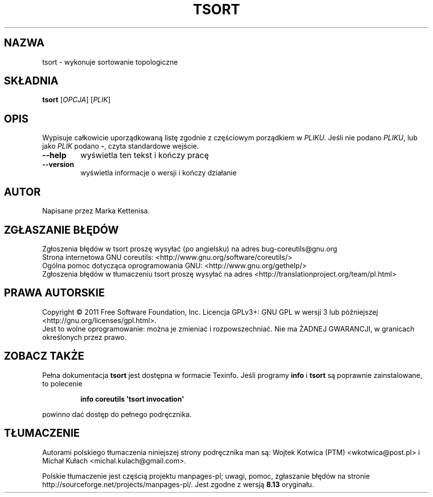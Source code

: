 .\" DO NOT MODIFY THIS FILE!  It was generated by help2man 1.35.
.\"*******************************************************************
.\"
.\" This file was generated with po4a. Translate the source file.
.\"
.\"*******************************************************************
.\" This file is distributed under the same license as original manpage
.\" Copyright of the original manpage:
.\" Copyright © 1984-2008 Free Software Foundation, Inc. (GPL-3+)
.\" Copyright © of Polish translation:
.\" Wojtek Kotwica (PTM) <wkotwica@post.pl>, 2000.
.\" Michał Kułach <michal.kulach@gmail.com>, 2012.
.TH TSORT 1 "wrzesień 2011" "GNU coreutils 8.12.197\-032bb" "Polecenia użytkownika"
.SH NAZWA
tsort \- wykonuje sortowanie topologiczne
.SH SKŁADNIA
\fBtsort\fP [\fIOPCJA\fP] [\fIPLIK\fP]
.SH OPIS
.\" Add any additional description here
.PP
Wypisuje całkowicie uporządkowaną listę zgodnie z częściowym porządkiem w
\fIPLIKU\fP. Jeśli nie podano \fIPLIKU\fP, lub jako \fIPLIK\fP podano \fB\-\fP, czyta
standardowe wejście.
.TP 
\fB\-\-help\fP
wyświetla ten tekst i kończy pracę
.TP 
\fB\-\-version\fP
wyświetla informacje o wersji i kończy działanie
.SH AUTOR
Napisane przez Marka Kettenisa.
.SH ZGŁASZANIE\ BŁĘDÓW
Zgłoszenia błędów w tsort proszę wysyłać (po angielsku) na adres
bug\-coreutils@gnu.org
.br
Strona internetowa GNU coreutils:
<http://www.gnu.org/software/coreutils/>
.br
Ogólna pomoc dotycząca oprogramowania GNU:
<http://www.gnu.org/gethelp/>
.br
Zgłoszenia błędów w tłumaczeniu tsort proszę wysyłać na adres
<http://translationproject.org/team/pl.html>
.SH PRAWA\ AUTORSKIE
Copyright \(co 2011 Free Software Foundation, Inc. Licencja GPLv3+: GNU GPL
w wersji 3 lub późniejszej <http://gnu.org/licenses/gpl.html>.
.br
Jest to wolne oprogramowanie: można je zmieniać i rozpowszechniać. Nie ma
ŻADNEJ\ GWARANCJI, w granicach określonych przez prawo.
.SH "ZOBACZ TAKŻE"
Pełna dokumentacja \fBtsort\fP jest dostępna w formacie Texinfo. Jeśli programy
\fBinfo\fP i \fBtsort\fP są poprawnie zainstalowane, to polecenie
.IP
\fBinfo coreutils \(aqtsort invocation\(aq\fP
.PP
powinno dać dostęp do pełnego podręcznika.
.SH TŁUMACZENIE
Autorami polskiego tłumaczenia niniejszej strony podręcznika man są:
Wojtek Kotwica (PTM) <wkotwica@post.pl>
i
Michał Kułach <michal.kulach@gmail.com>.
.PP
Polskie tłumaczenie jest częścią projektu manpages-pl; uwagi, pomoc, zgłaszanie błędów na stronie http://sourceforge.net/projects/manpages-pl/. Jest zgodne z wersją \fB 8.13 \fPoryginału.
